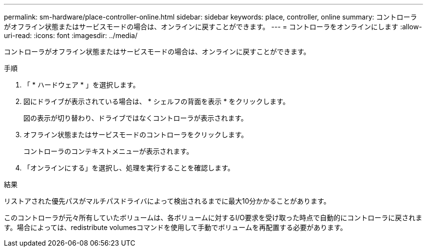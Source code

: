 ---
permalink: sm-hardware/place-controller-online.html 
sidebar: sidebar 
keywords: place, controller, online 
summary: コントローラがオフライン状態またはサービスモードの場合は、オンラインに戻すことができます。 
---
= コントローラをオンラインにします
:allow-uri-read: 
:icons: font
:imagesdir: ../media/


[role="lead"]
コントローラがオフライン状態またはサービスモードの場合は、オンラインに戻すことができます。

.手順
. 「 * ハードウェア * 」を選択します。
. 図にドライブが表示されている場合は、 * シェルフの背面を表示 * をクリックします。
+
図の表示が切り替わり、ドライブではなくコントローラが表示されます。

. オフライン状態またはサービスモードのコントローラをクリックします。
+
コントローラのコンテキストメニューが表示されます。

. 「オンラインにする」を選択し、処理を実行することを確認します。


.結果
リストアされた優先パスがマルチパスドライバによって検出されるまでに最大10分かかることがあります。

このコントローラが元々所有していたボリュームは、各ボリュームに対するI/O要求を受け取った時点で自動的にコントローラに戻されます。場合によっては、redistribute volumesコマンドを使用して手動でボリュームを再配置する必要があります。
